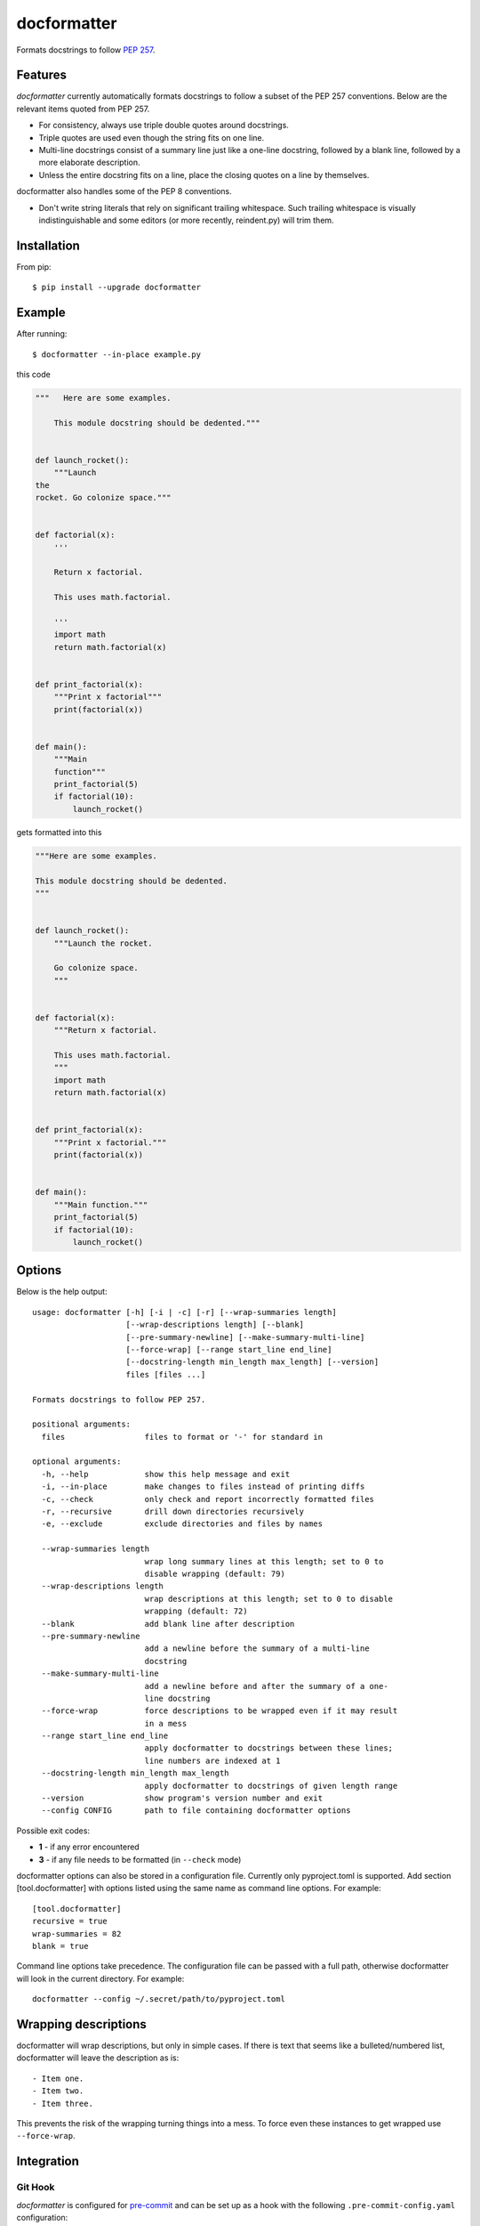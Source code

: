 ============
docformatter
============

Formats docstrings to follow `PEP 257`_.

.. _`PEP 257`: http://www.python.org/dev/peps/pep-0257/


Features
========

*docformatter* currently automatically formats docstrings to follow a
subset of the PEP 257 conventions. Below are the relevant items quoted
from PEP 257.

- For consistency, always use triple double quotes around docstrings.
- Triple quotes are used even though the string fits on one line.
- Multi-line docstrings consist of a summary line just like a one-line
  docstring, followed by a blank line, followed by a more elaborate
  description.
- Unless the entire docstring fits on a line, place the closing quotes
  on a line by themselves.

docformatter also handles some of the PEP 8 conventions.

- Don't write string literals that rely on significant trailing
  whitespace. Such trailing whitespace is visually indistinguishable
  and some editors (or more recently, reindent.py) will trim them.


Installation
============

From pip::

    $ pip install --upgrade docformatter


Example
=======

After running::

    $ docformatter --in-place example.py

this code

.. code-block:: python

    """   Here are some examples.

        This module docstring should be dedented."""


    def launch_rocket():
        """Launch
    the
    rocket. Go colonize space."""


    def factorial(x):
        '''

        Return x factorial.

        This uses math.factorial.

        '''
        import math
        return math.factorial(x)


    def print_factorial(x):
        """Print x factorial"""
        print(factorial(x))


    def main():
        """Main
        function"""
        print_factorial(5)
        if factorial(10):
            launch_rocket()


gets formatted into this

.. code-block:: python

    """Here are some examples.

    This module docstring should be dedented.
    """


    def launch_rocket():
        """Launch the rocket.

        Go colonize space.
        """


    def factorial(x):
        """Return x factorial.

        This uses math.factorial.
        """
        import math
        return math.factorial(x)


    def print_factorial(x):
        """Print x factorial."""
        print(factorial(x))


    def main():
        """Main function."""
        print_factorial(5)
        if factorial(10):
            launch_rocket()


Options
=======

Below is the help output::

    usage: docformatter [-h] [-i | -c] [-r] [--wrap-summaries length]
                        [--wrap-descriptions length] [--blank]
                        [--pre-summary-newline] [--make-summary-multi-line]
                        [--force-wrap] [--range start_line end_line]
                        [--docstring-length min_length max_length] [--version]
                        files [files ...]

    Formats docstrings to follow PEP 257.

    positional arguments:
      files                 files to format or '-' for standard in

    optional arguments:
      -h, --help            show this help message and exit
      -i, --in-place        make changes to files instead of printing diffs
      -c, --check           only check and report incorrectly formatted files
      -r, --recursive       drill down directories recursively
      -e, --exclude         exclude directories and files by names

      --wrap-summaries length
                            wrap long summary lines at this length; set to 0 to
                            disable wrapping (default: 79)
      --wrap-descriptions length
                            wrap descriptions at this length; set to 0 to disable
                            wrapping (default: 72)
      --blank               add blank line after description
      --pre-summary-newline
                            add a newline before the summary of a multi-line
                            docstring
      --make-summary-multi-line
                            add a newline before and after the summary of a one-
                            line docstring
      --force-wrap          force descriptions to be wrapped even if it may result
                            in a mess
      --range start_line end_line
                            apply docformatter to docstrings between these lines;
                            line numbers are indexed at 1
      --docstring-length min_length max_length
                            apply docformatter to docstrings of given length range
      --version             show program's version number and exit
      --config CONFIG       path to file containing docformatter options


Possible exit codes:

- **1** - if any error encountered
- **3** - if any file needs to be formatted (in ``--check`` mode)

docformatter options can also be stored in a configuration file.  Currently only
pyproject.toml is supported.  Add section [tool.docformatter] with options listed using
the same name as command line options.  For example::

      [tool.docformatter]
      recursive = true
      wrap-summaries = 82
      blank = true

Command line options take precedence.  The configuration file can be passed with a full
path, otherwise docformatter will look in the current directory.  For example::

      docformatter --config ~/.secret/path/to/pyproject.toml

Wrapping descriptions
=====================

docformatter will wrap descriptions, but only in simple cases. If there is text
that seems like a bulleted/numbered list, docformatter will leave the
description as is::

    - Item one.
    - Item two.
    - Item three.

This prevents the risk of the wrapping turning things into a mess. To force
even these instances to get wrapped use ``--force-wrap``.


Integration
===========

Git Hook
--------

*docformatter* is configured for `pre-commit`_ and can be set up as a hook with the following ``.pre-commit-config.yaml`` configuration:

.. _`pre-commit`: https://pre-commit.com/

.. code-block:: yaml

  - repo: https://github.com/myint/docformatter
    rev: v1.3.1
    hooks:
      - id: docformatter
        args: [--in-place]

You will need to install ``pre-commit`` and run ``pre-commit install``.

You may alternatively use  ``args: [--check]`` if you prefer the commit to fail instead of letting *docformatter* format  docstrings automatically.

PyCharm
-------

*docformatter* can be configured as a PyCharm file watcher to automatically format docstrings on saving python files.

Head over to ``Preferences > Tools > File Watchers``, click the ``+`` icon and configure *docformatter* as shown below:

.. image:: /images/pycharm-file-watcher-configurations.png
   :alt: PyCharm file watcher configurations


Issues
======

Bugs and patches can be reported on the `GitHub page`_.

.. _`GitHub page`: https://github.com/myint/docformatter/issues


Links
=====

* Coveralls_

.. _`Coveralls`: https://coveralls.io/r/myint/docformatter
